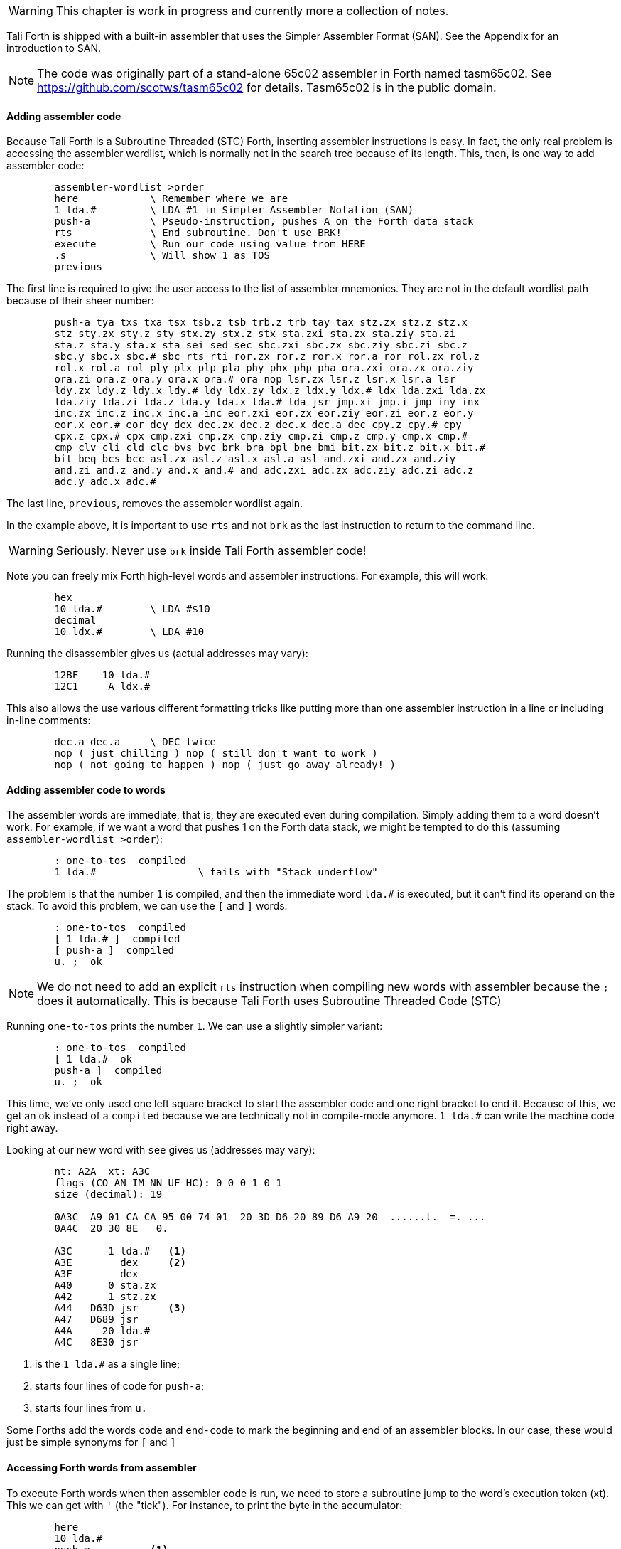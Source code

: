 WARNING: This chapter is work in progress and currently more a collection of
notes.

Tali Forth is shipped with a built-in assembler that uses the Simpler Assembler
Format (SAN). See the Appendix for an introduction to SAN.

NOTE: The code was originally part of a stand-alone 65c02 assembler in Forth
named tasm65c02. See https://github.com/scotws/tasm65c02 for details. Tasm65c02
is in the public domain.

==== Adding assembler code

Because Tali Forth is a Subroutine Threaded (STC) Forth, inserting assembler
instructions is easy. In fact, the only real problem is accessing the assembler
wordlist, which is normally not in the search tree because of its length. This,
then, is one way to add assembler code:

----
        assembler-wordlist >order
        here            \ Remember where we are
        1 lda.#         \ LDA #1 in Simpler Assembler Notation (SAN)
        push-a          \ Pseudo-instruction, pushes A on the Forth data stack
        rts             \ End subroutine. Don't use BRK!
        execute         \ Run our code using value from HERE
        .s              \ Will show 1 as TOS
        previous
----

The first line is required to give the user access to the list of assembler
mnemonics. They are not in the default wordlist path because of their sheer
number: 

----
        push-a tya txs txa tsx tsb.z tsb trb.z trb tay tax stz.zx stz.z stz.x
        stz sty.zx sty.z sty stx.zy stx.z stx sta.zxi sta.zx sta.ziy sta.zi
        sta.z sta.y sta.x sta sei sed sec sbc.zxi sbc.zx sbc.ziy sbc.zi sbc.z
        sbc.y sbc.x sbc.# sbc rts rti ror.zx ror.z ror.x ror.a ror rol.zx rol.z
        rol.x rol.a rol ply plx plp pla phy phx php pha ora.zxi ora.zx ora.ziy
        ora.zi ora.z ora.y ora.x ora.# ora nop lsr.zx lsr.z lsr.x lsr.a lsr
        ldy.zx ldy.z ldy.x ldy.# ldy ldx.zy ldx.z ldx.y ldx.# ldx lda.zxi lda.zx
        lda.ziy lda.zi lda.z lda.y lda.x lda.# lda jsr jmp.xi jmp.i jmp iny inx
        inc.zx inc.z inc.x inc.a inc eor.zxi eor.zx eor.ziy eor.zi eor.z eor.y
        eor.x eor.# eor dey dex dec.zx dec.z dec.x dec.a dec cpy.z cpy.# cpy
        cpx.z cpx.# cpx cmp.zxi cmp.zx cmp.ziy cmp.zi cmp.z cmp.y cmp.x cmp.#
        cmp clv cli cld clc bvs bvc brk bra bpl bne bmi bit.zx bit.z bit.x bit.#
        bit beq bcs bcc asl.zx asl.z asl.x asl.a asl and.zxi and.zx and.ziy
        and.zi and.z and.y and.x and.# and adc.zxi adc.zx adc.ziy adc.zi adc.z
        adc.y adc.x adc.#
----

The last line, `previous`, removes the assembler wordlist again.

In the example above, it is important to use `rts` and not `brk` as the last
instruction to return to the command line.

WARNING: Seriously. Never use `brk` inside Tali Forth assembler code!

Note you can freely mix Forth high-level words and assembler instructions. For
example, this will work:

----
        hex
        10 lda.#        \ LDA #$10
        decimal
        10 ldx.#        \ LDA #10
----

Running the disassembler gives us (actual addresses may vary):

----
        12BF    10 lda.#
        12C1     A ldx.#
----

This also allows the use various different formatting tricks like putting more
than one assembler instruction in a line or including in-line comments:

----
        dec.a dec.a     \ DEC twice
        nop ( just chilling ) nop ( still don't want to work )
        nop ( not going to happen ) nop ( just go away already! )
----

==== Adding assembler code to words

The assembler words are immediate, that is, they are executed even during
compilation. Simply adding them to a word doesn't work. For example, if we want
a word that pushes 1 on the Forth data stack, we might be tempted to do this
(assuming `assembler-wordlist >order`):

----
        : one-to-tos  compiled
        1 lda.#                 \ fails with "Stack underflow"
----

The problem is that the number `1` is compiled, and then the immediate word
`lda.#` is executed, but it can't find its operand on the stack. To avoid this
problem, we can use the `[` and `]` words:

----
        : one-to-tos  compiled
        [ 1 lda.# ]  compiled
        [ push-a ]  compiled
        u. ;  ok
----

NOTE: We do not need to add an explicit `rts` instruction when compiling new
words with assembler because the `;` does it automatically. This is because Tali
Forth uses Subroutine Threaded Code (STC)

Running `one-to-tos` prints the number `1`. We can use a slightly simpler variant:

----
        : one-to-tos  compiled
        [ 1 lda.#  ok   
        push-a ]  compiled
        u. ;  ok
----

This time, we've only used one left square bracket to start the assembler code
and one right bracket to end it. Because of this, we get an `ok` instead of a
`compiled` because we are technically not in compile-mode anymore. `1 lda.#` can
write the machine code right away.

Looking at our new word with `see` gives us (addresses
may vary):

----
        nt: A2A  xt: A3C 
        flags (CO AN IM NN UF HC): 0 0 0 1 0 1 
        size (decimal): 19 

        0A3C  A9 01 CA CA 95 00 74 01  20 3D D6 20 89 D6 A9 20  ......t.  =. ... 
        0A4C  20 30 8E   0.

        A3C      1 lda.#   <1>
        A3E        dex     <2>
        A3F        dex
        A40      0 sta.zx
        A42      1 stz.zx
        A44   D63D jsr     <3>
        A47   D689 jsr
        A4A     20 lda.#
        A4C   8E30 jsr
----
<1> is the `1 lda.#` as a single line; 
<2> starts four lines of code for `push-a`; 
<3> starts four lines from `u.`

Some Forths add the words `code` and `end-code` to mark the beginning and end of
an assembler blocks. In our case, these would just be simple synonyms for `[` and `]`


==== Accessing Forth words from assembler

To execute Forth words when then assembler code is run, we need to store a
subroutine jump to the word's execution token (xt). This we can get with `'`
(the "tick"). For instance, to print the byte in the accumulator:

----
        here
        10 lda.#
        push-a          <1>
        ' u. jsr        <2>
        rts
        execute
----
<1> Push the value from A to TOS
<2> Code a subroutine jump to `u.`

This will print `10`.

==== Labels, jumps, and branches

The support for labels is currently very limited. An anonymous label can be
marked with `+->+` (the "arrow") as a target for a backwards jump with `<j` (the
"back jump". Note we are talking about the jump assembler instructions such as
`JMP`, not the branch instructions such as `bra`. As a primitive example (that
produces an endless loop):

----
        : .nums
        [ 0 lda.#
        ->                      ; anonymous label
        inc.a push-a pha ]      ; PHA required because u. will overwrite A
        u.
        [ pla <j jmp ]          ; endless loop
        ; 
----

Executing the word `.nums` will print numbers starting with 1 till 255 and then
wrap.

The directive `<j` is actually a dummy, or to put a bit more politely, syntactic
sugar: The `jmp` instruction itself takes the value from the stack. `+->+`
itself is nothing more than an immediate version of `here` and in fact shares
the same assembler code.

Disassembling `.nums` shows how this code works (addresses may vary):

----
        99D      0 lda.#
        99F        inc.a   <1>
        9A0        dex
        9A1        dex
        9A2      0 sta.zx
        9A4      1 stz.zx
        9A6        pha
        9A7   D676 jsr
        9AA   D6C2 jsr
        9AD     20 lda.#
        9AF   8E18 jsr
        9B2        pla
        9B3    99F jmp     <2>
----
<1> Address specified by label `+->+` is `$099F`
<2> Address was picked up by `jmp` instruction

NOTE: Other label words will be added in future.

==== Even simpler ways to insert assembler code

Probably the very simplest way is to add the opcodes and operands directly with
the `c,` instruction. Tali Forth also provides a special word called `hexstore`
to add strings of numbers.

// TODO examples for `c,`
// TODO explain HEXSTORE


==== Pseudo-instructions and macros

**push-a** takes the byte in the Accumulator A and pushes it to the top of the
Forth Data Stack. This is a convenience macro for

----
        dex
        dex
        sta.zx 0        ; STA 0,X
        stz.zx 1        ; STZ 1,X
----

==== Under the hood

The assembler instructions are in fact just normal, very simple Forth words that 
send the opcode and the length of the instruction in bytes to common routines
for processing.

The assembler instructions will trigger an underflow error if there is no
operand on the stack when required.

----
        lda.#   \ requires operand first on the stack -> triggers error
----

==== Gotchas and known issues

Working with assembler requires an intimate knowledge of Tali Forth's internals.
Some of the things that range from just very dangerous to downright suicidal
are:

*Using the X register.* Tali Forth uses X to hold the Data Stack pointer.
Manipulating it risks crashing the whole system beyond any hope of recovery. If
for some reason you feel you must use X, be careful to save and restore the
original value, such as:

----
        phx
        ( do something with X )
        plx
----

*Branch instruction operands* currently have to be calculated by hand. This
might change in a future version through some form of labels.

*The assembler instruction `and` receives a dot for absolute addressing to avoid
conflict with the Forth word of the same name: `and. 1000` is the correct form.

*`brk` is a two-byte instruction* because the assembler enforces the signature
byte. You shouldn't use `brk` anyway.

